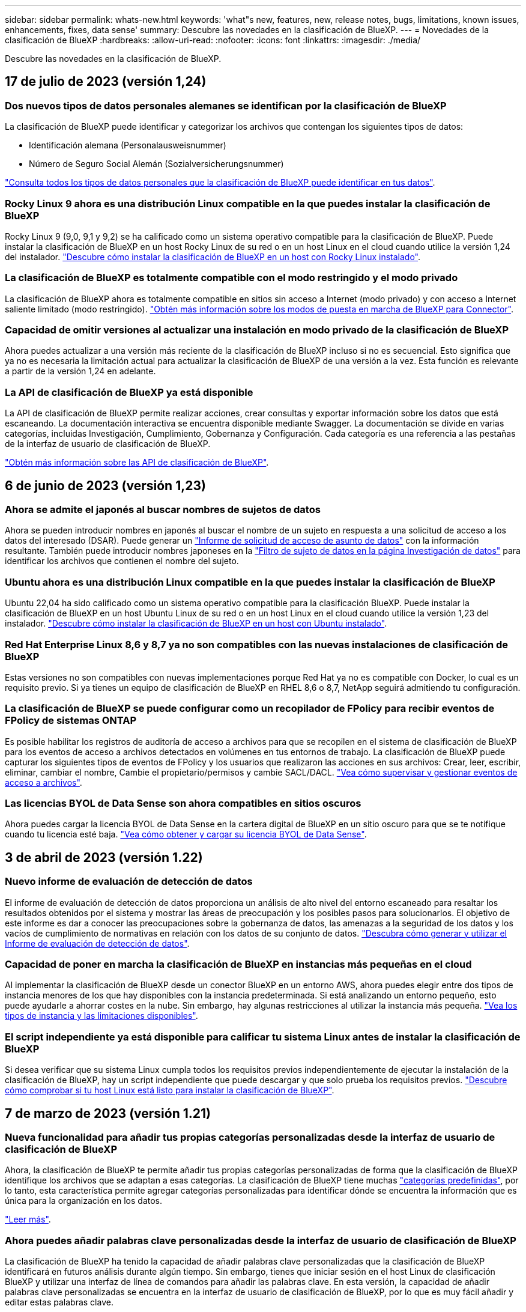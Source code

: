 ---
sidebar: sidebar 
permalink: whats-new.html 
keywords: 'what"s new, features, new, release notes, bugs, limitations, known issues, enhancements, fixes, data sense' 
summary: Descubre las novedades en la clasificación de BlueXP. 
---
= Novedades de la clasificación de BlueXP
:hardbreaks:
:allow-uri-read: 
:nofooter: 
:icons: font
:linkattrs: 
:imagesdir: ./media/


[role="lead"]
Descubre las novedades en la clasificación de BlueXP.



== 17 de julio de 2023 (versión 1,24)



=== Dos nuevos tipos de datos personales alemanes se identifican por la clasificación de BlueXP

La clasificación de BlueXP puede identificar y categorizar los archivos que contengan los siguientes tipos de datos:

* Identificación alemana (Personalausweisnummer)
* Número de Seguro Social Alemán (Sozialversicherungsnummer)


https://docs.netapp.com/us-en/bluexp-classification/reference-private-data-categories.html#types-of-personal-data["Consulta todos los tipos de datos personales que la clasificación de BlueXP puede identificar en tus datos"].



=== Rocky Linux 9 ahora es una distribución Linux compatible en la que puedes instalar la clasificación de BlueXP

Rocky Linux 9 (9,0, 9,1 y 9,2) se ha calificado como un sistema operativo compatible para la clasificación de BlueXP. Puede instalar la clasificación de BlueXP en un host Rocky Linux de su red o en un host Linux en el cloud cuando utilice la versión 1,24 del instalador. https://docs.netapp.com/us-en/bluexp-classification/task-deploy-compliance-onprem.html["Descubre cómo instalar la clasificación de BlueXP en un host con Rocky Linux instalado"].



=== La clasificación de BlueXP es totalmente compatible con el modo restringido y el modo privado

La clasificación de BlueXP ahora es totalmente compatible en sitios sin acceso a Internet (modo privado) y con acceso a Internet saliente limitado (modo restringido). https://docs.netapp.com/us-en/bluexp-setup-admin/concept-modes.html["Obtén más información sobre los modos de puesta en marcha de BlueXP para Connector"^].



=== Capacidad de omitir versiones al actualizar una instalación en modo privado de la clasificación de BlueXP

Ahora puedes actualizar a una versión más reciente de la clasificación de BlueXP incluso si no es secuencial. Esto significa que ya no es necesaria la limitación actual para actualizar la clasificación de BlueXP de una versión a la vez. Esta función es relevante a partir de la versión 1,24 en adelante.



=== La API de clasificación de BlueXP ya está disponible

La API de clasificación de BlueXP permite realizar acciones, crear consultas y exportar información sobre los datos que está escaneando. La documentación interactiva se encuentra disponible mediante Swagger. La documentación se divide en varias categorías, incluidas Investigación, Cumplimiento, Gobernanza y Configuración. Cada categoría es una referencia a las pestañas de la interfaz de usuario de clasificación de BlueXP.

https://docs.netapp.com/us-en/bluexp-classification/api-classification.html["Obtén más información sobre las API de clasificación de BlueXP"].



== 6 de junio de 2023 (versión 1,23)



=== Ahora se admite el japonés al buscar nombres de sujetos de datos

Ahora se pueden introducir nombres en japonés al buscar el nombre de un sujeto en respuesta a una solicitud de acceso a los datos del interesado (DSAR). Puede generar un https://docs.netapp.com/us-en/bluexp-classification/task-generating-compliance-reports.html#what-is-a-data-subject-access-request["Informe de solicitud de acceso de asunto de datos"] con la información resultante. También puede introducir nombres japoneses en la https://docs.netapp.com/us-en/bluexp-classification/task-investigate-data.html#filter-data-by-sensitivity-and-content["Filtro de sujeto de datos en la página Investigación de datos"] para identificar los archivos que contienen el nombre del sujeto.



=== Ubuntu ahora es una distribución Linux compatible en la que puedes instalar la clasificación de BlueXP

Ubuntu 22,04 ha sido calificado como un sistema operativo compatible para la clasificación BlueXP. Puede instalar la clasificación de BlueXP en un host Ubuntu Linux de su red o en un host Linux en el cloud cuando utilice la versión 1,23 del instalador. https://docs.netapp.com/us-en/bluexp-classification/task-deploy-compliance-onprem.html["Descubre cómo instalar la clasificación de BlueXP en un host con Ubuntu instalado"].



=== Red Hat Enterprise Linux 8,6 y 8,7 ya no son compatibles con las nuevas instalaciones de clasificación de BlueXP

Estas versiones no son compatibles con nuevas implementaciones porque Red Hat ya no es compatible con Docker, lo cual es un requisito previo. Si ya tienes un equipo de clasificación de BlueXP en RHEL 8,6 o 8,7, NetApp seguirá admitiendo tu configuración.



=== La clasificación de BlueXP se puede configurar como un recopilador de FPolicy para recibir eventos de FPolicy de sistemas ONTAP

Es posible habilitar los registros de auditoría de acceso a archivos para que se recopilen en el sistema de clasificación de BlueXP para los eventos de acceso a archivos detectados en volúmenes en tus entornos de trabajo. La clasificación de BlueXP puede capturar los siguientes tipos de eventos de FPolicy y los usuarios que realizaron las acciones en sus archivos: Crear, leer, escribir, eliminar, cambiar el nombre, Cambie el propietario/permisos y cambie SACL/DACL. https://docs.netapp.com/us-en/bluexp-classification/task-manage-file-access-events.html["Vea cómo supervisar y gestionar eventos de acceso a archivos"].



=== Las licencias BYOL de Data Sense son ahora compatibles en sitios oscuros

Ahora puedes cargar la licencia BYOL de Data Sense en la cartera digital de BlueXP en un sitio oscuro para que se te notifique cuando tu licencia esté baja. https://docs.netapp.com/us-en/bluexp-classification/task-licensing-datasense.html#obtain-your-bluexp-classification-license-file["Vea cómo obtener y cargar su licencia BYOL de Data Sense"].



== 3 de abril de 2023 (versión 1.22)



=== Nuevo informe de evaluación de detección de datos

El informe de evaluación de detección de datos proporciona un análisis de alto nivel del entorno escaneado para resaltar los resultados obtenidos por el sistema y mostrar las áreas de preocupación y los posibles pasos para solucionarlos. El objetivo de este informe es dar a conocer las preocupaciones sobre la gobernanza de datos, las amenazas a la seguridad de los datos y los vacíos de cumplimiento de normativas en relación con los datos de su conjunto de datos. https://docs.netapp.com/us-en/bluexp-classification/task-controlling-governance-data.html#data-discovery-assessment-report["Descubra cómo generar y utilizar el Informe de evaluación de detección de datos"].



=== Capacidad de poner en marcha la clasificación de BlueXP en instancias más pequeñas en el cloud

Al implementar la clasificación de BlueXP desde un conector BlueXP en un entorno AWS, ahora puedes elegir entre dos tipos de instancia menores de los que hay disponibles con la instancia predeterminada. Si está analizando un entorno pequeño, esto puede ayudarle a ahorrar costes en la nube. Sin embargo, hay algunas restricciones al utilizar la instancia más pequeña. https://docs.netapp.com/us-en/bluexp-classification/concept-cloud-compliance.html#using-a-smaller-instance-type["Vea los tipos de instancia y las limitaciones disponibles"].



=== El script independiente ya está disponible para calificar tu sistema Linux antes de instalar la clasificación de BlueXP

Si desea verificar que su sistema Linux cumpla todos los requisitos previos independientemente de ejecutar la instalación de la clasificación de BlueXP, hay un script independiente que puede descargar y que solo prueba los requisitos previos. https://docs.netapp.com/us-en/bluexp-classification/task-test-linux-system.html["Descubre cómo comprobar si tu host Linux está listo para instalar la clasificación de BlueXP"].



== 7 de marzo de 2023 (versión 1.21)



=== Nueva funcionalidad para añadir tus propias categorías personalizadas desde la interfaz de usuario de clasificación de BlueXP

Ahora, la clasificación de BlueXP te permite añadir tus propias categorías personalizadas de forma que la clasificación de BlueXP identifique los archivos que se adaptan a esas categorías. La clasificación de BlueXP tiene muchas https://docs.netapp.com/us-en/bluexp-classification/reference-private-data-categories.html#types-of-categories["categorías predefinidas"], por lo tanto, esta característica permite agregar categorías personalizadas para identificar dónde se encuentra la información que es única para la organización en los datos.

https://docs.netapp.com/us-en/bluexp-classification/task-managing-data-fusion.html#add-custom-categories["Leer más"^].



=== Ahora puedes añadir palabras clave personalizadas desde la interfaz de usuario de clasificación de BlueXP

La clasificación de BlueXP ha tenido la capacidad de añadir palabras clave personalizadas que la clasificación de BlueXP identificará en futuros análisis durante algún tiempo. Sin embargo, tienes que iniciar sesión en el host Linux de clasificación BlueXP y utilizar una interfaz de línea de comandos para añadir las palabras clave. En esta versión, la capacidad de añadir palabras clave personalizadas se encuentra en la interfaz de usuario de clasificación de BlueXP, por lo que es muy fácil añadir y editar estas palabras clave.

https://docs.netapp.com/us-en/bluexp-classification/task-managing-data-fusion.html#add-custom-keywords-from-a-list-of-words["Obtén más información sobre cómo añadir palabras clave personalizadas en la interfaz de usuario de clasificación de BlueXP"^].



=== Posibilidad de que la clasificación de BlueXP *no* escanee los archivos cuando se cambie la “última hora de acceso”

De forma predeterminada, si la clasificación de BlueXP no tiene permisos de «escritura» adecuados, el sistema no analizará los archivos de tus volúmenes, porque la clasificación de BlueXP no puede revertir la «última hora de acceso» a la marca de tiempo original. Sin embargo, si no le importa si la última hora de acceso se restablece a la hora original de sus archivos, puede anular este comportamiento en la página Configuration para que la clasificación de BlueXP analice los volúmenes con independencia de los permisos.

Junto con esta funcionalidad, se ha añadido un nuevo filtro llamado «Scan Analysis Event» para que puedas ver los archivos que no se clasificaron porque la clasificación de BlueXP no pudo revertir el último acceso o los archivos clasificados aunque la clasificación de BlueXP no pudo revertir el último acceso.

https://docs.netapp.com/us-en/bluexp-classification/reference-collected-metadata.html#last-access-time-timestamp["Obtén más información sobre la «marca de tiempo de último acceso» y los permisos que requiere la clasificación de BlueXP"].



=== Existen tres nuevos tipos de datos personales identificados por la clasificación de BlueXP

La clasificación de BlueXP puede identificar y categorizar los archivos que contengan los siguientes tipos de datos:

* Número de tarjeta de identidad de Botswana (Omang)
* Número de pasaporte de Botswana
* Tarjeta de identidad de registro nacional de Singapur (NRIC)


https://docs.netapp.com/us-en/bluexp-classification/reference-private-data-categories.html#types-of-personal-data["Consulta todos los tipos de datos personales que la clasificación de BlueXP puede identificar en tus datos"].



=== Funcionalidad actualizada para directorios

* La opción "Informe CSV claro" para Informes de investigación de datos ahora incluye información de los directorios.
* El filtro de tiempo "último acceso" muestra ahora la última hora a la que se accedió tanto para archivos como para directorios.




=== Mejoras en la instalación

* El instalador de clasificación de BlueXP para sitios sin acceso a Internet (sitios oscuros) ahora realiza una comprobación previa para asegurarse de que se cumplen los requisitos de red y del sistema para que la instalación se realice correctamente.
* Los archivos de registro de auditoría de la instalación se guardan ahora y se escriben en `/ops/netapp/install_logs`.




== 5 de febrero de 2023 (versión 1.20)



=== Posibilidad de enviar correos electrónicos de notificación basados en políticas a cualquier dirección de correo electrónico

En versiones anteriores de la clasificación de BlueXP, puedes enviar alertas por correo electrónico a los usuarios de BlueXP en tu cuenta cuando ciertas Políticas críticas devuelvan resultados. Esta función le permite obtener notificaciones para proteger sus datos cuando no está en línea. Ahora también puede enviar alertas de correo electrónico desde Directivas a cualquier otro usuario - hasta 20 direcciones de correo electrónico - que no se encuentren en su cuenta de BlueXP.

https://docs.netapp.com/us-en/bluexp-classification/task-using-policies.html#sending-email-alerts-when-non-compliant-data-is-found["Obtenga más información sobre el envío de alertas por correo electrónico basadas en los resultados de la directiva"].



=== Ahora puedes añadir patrones personales desde la interfaz de usuario de clasificación de BlueXP

La clasificación de BlueXP ha tenido la capacidad de añadir «datos personales» personalizados que la clasificación de BlueXP identificará en futuros análisis durante algún tiempo. Sin embargo, tenía que iniciar sesión en el host Linux de clasificación de BlueXP y utilizar una línea de comandos para añadir los patrones personalizados. En esta versión, la capacidad de añadir patrones personales con un regex se encuentra en la interfaz de usuario de clasificación de BlueXP, lo que facilita la adición y edición de estos patrones personalizados.

https://docs.netapp.com/us-en/bluexp-classification/task-managing-data-fusion.html#add-custom-personal-data-identifiers-using-a-regex["Obtén más información sobre cómo añadir patrones personalizados en la interfaz de usuario de clasificación de BlueXP"^].



=== Capacidad para mover 15 millones de archivos con la clasificación de BlueXP

Anteriormente, la clasificación de BlueXP podía mover un máximo de 100.000 archivos de origen a cualquier recurso compartido NFS. Ahora puede mover hasta 15 millones de archivos a la vez. https://docs.netapp.com/us-en/bluexp-classification/task-managing-highlights.html#moving-source-files-to-an-nfs-share["Más información sobre mover archivos de origen con la clasificación de BlueXP"].



=== Capacidad para ver el número de usuarios que tienen acceso a archivos de SharePoint Online

El filtro "número de usuarios con acceso" ahora admite archivos almacenados en repositorios en línea de SharePoint. Anteriormente, solo se admitía los ficheros con recursos compartidos CIFS. Tenga en cuenta que los grupos de SharePoint que no están basados en directorios activos no se contarán en este filtro en este momento.



=== Se ha agregado un nuevo estado "éxito parcial" al panel Estado de acción

El nuevo estado «Correcto parcial» indica que una acción de clasificación de BlueXP ha finalizado y que algunos elementos han fallado y algunos elementos se han realizado correctamente, por ejemplo, cuando mueve o elimina archivos 100. Además, se ha cambiado el nombre del estado "terminado" por "correcto". En el pasado, el estado "terminado" podría incluir acciones que se han realizado correctamente y que han fallado. Ahora el estado "éxito" significa que todas las acciones se han realizado correctamente en todos los elementos. https://docs.netapp.com/us-en/bluexp-classification/task-view-compliance-actions.html["Consulte cómo ver el panel Estado de acciones"].



== 9 de enero de 2023 (versión 1.19)



=== Capacidad para ver un gráfico de archivos que contienen datos confidenciales y que son excesivamente permisivos

El panel de control de gobierno ha agregado un área nueva _sensible Data y permisos amplios_ que proporciona un mapa térmico de archivos que contienen datos confidenciales (incluidos datos personales confidenciales y confidenciales) y que son demasiado permisivos. Esto puede ayudarle a ver dónde puede tener algunos riesgos con datos confidenciales. https://docs.netapp.com/us-en/bluexp-classification/task-controlling-governance-data.html#data-listed-by-sensitivity-and-wide-permissions["Leer más"].



=== Hay tres filtros nuevos disponibles en la página Investigación de datos

Hay nuevos filtros disponibles para refinar los resultados que se muestran en la página Investigación de datos:

* El filtro "número de usuarios con acceso" muestra qué archivos y carpetas están abiertos a un determinado número de usuarios. Puede elegir un intervalo de números para refinar los resultados, por ejemplo, para ver los archivos a los que pueden acceder 51-100 usuarios.
* Los filtros "Hora de creación", "Hora descubierta", "última modificación" y "último acceso" ahora permiten crear un intervalo de fechas personalizado en lugar de sólo seleccionar un intervalo de días predefinido. Por ejemplo, puede buscar archivos con una "hora creada" "más de 6 meses" o con una fecha "última modificación" dentro de los "últimos 10 días".
* El filtro "Ruta de acceso" le permite especificar rutas que desea excluir de los resultados de la consulta filtrada. Si introduce rutas para incluir y excluir determinados datos, primero la clasificación de BlueXP busca todos los archivos en las rutas incluidas, luego quita los archivos de las rutas excluidas y, a continuación, muestra los resultados.


https://docs.netapp.com/us-en/bluexp-classification/task-investigate-data.html#filtering-data-in-the-data-investigation-page["Consulte la lista de todos los filtros que puede utilizar para investigar los datos"].



=== La clasificación de BlueXP puede identificar el número individual japonés

La clasificación de BlueXP puede identificar y categorizar los archivos que contengan el número individual japonés (también conocido como My Number). Esto incluye tanto el número personal como el número de mi corporativo. https://docs.netapp.com/us-en/bluexp-classification/reference-private-data-categories.html#types-of-personal-data["Consulta todos los tipos de datos personales que la clasificación de BlueXP puede identificar en tus datos"].



== 11 de diciembre de 2022 (versión 1.18)



=== Mejoras en la instalación en las instalaciones

Se han agregado las siguientes mejoras para la instalación de detección de datos en las instalaciones:

* Ahora se comprueban algunos requisitos previos adicionales antes de que la instalación comience en un host local. Esto ayuda a asegurarse de que el sistema host esté preparado al 100 % para tener instalado el software Data Sense:
+
** comprobar si hay suficiente espacio en `/var/lib/docker`, `/tmp`, y. `/opt`
** pruebe los permisos pertinentes en todas las carpetas necesarias


* En la página Configuración, la sección entornos de trabajo muestra ahora _Working Environment ID_ y el _Scanner Group_ name. Necesitará conocer el identificador de entorno de trabajo si planea utilizar varios hosts de detección de datos para proporcionar potencia de procesamiento adicional para analizar sus fuentes de datos.
* También en la página Configuración, una nueva sección muestra los grupos de escáner que ha configurado y los nodos de escáner de cada grupo.


https://docs.netapp.com/us-en/bluexp-classification/task-deploy-compliance-onprem.html["Obtenga más información acerca de la instalación de Data Sense en un solo servidor host y en varios hosts"].



== 13 de noviembre de 2022 (versión 1.17)



=== Compatibilidad para analizar cuentas en las instalaciones de SharePoint

Ahora, el sentido de los datos puede analizar tanto cuentas en línea de SharePoint como cuentas en las instalaciones de SharePoint (SharePoint Server). Si necesita instalar SharePoint en sus propios servidores, o en sitios sin acceso a Internet, ahora puede hacer que Data Sense analice los archivos de usuario en esas cuentas. https://docs.netapp.com/us-en/bluexp-classification/task-scanning-sharepoint.html#adding-a-sharepoint-on-premise-account["Leer más"^].



=== Capacidad para volver a analizar varios directorios (carpetas o recursos compartidos)

Ahora puede volver a analizar varios directorios (carpetas o recursos compartidos) inmediatamente para que los cambios se reflejen en el sistema. Esto le permite priorizar el reexamen de determinados datos antes de otros. https://docs.netapp.com/us-en/bluexp-classification/task-managing-repo-scanning.html#rescanning-data-for-an-existing-repository["Consulte cómo volver a analizar un directorio"^].



=== Posibilidad de añadir nodos de "escáner" locales adicionales para analizar orígenes de datos específicos

Si ha instalado Data Sense en una ubicación local y necesita más potencia de procesamiento de análisis para analizar determinados orígenes de datos, puede añadir más nodos de "escáner" y asignarles datos de origen. Puede añadir los nodos del escáner inmediatamente después de instalar el nodo Manager, o bien puede añadir un nodo de escáner más adelante.

Si es necesario, los nodos de escáner pueden instalarse en sistemas host que estén físicamente más cerca de los orígenes de datos que esté analizando. Cuanto más cerca esté el nodo del escáner de los datos, mejor será porque reduce la latencia de red tanto como sea posible mientras escanea datos. https://docs.netapp.com/us-en/bluexp-classification/task-deploy-compliance-onprem.html#add-scanner-nodes-to-an-existing-deployment["Consulte cómo instalar nodos de escáner para analizar orígenes de datos adicionales"^].



=== Los instaladores en las instalaciones ahora realizan una comprobación previa antes de iniciar la instalación

Al instalar Data Sense en un sistema Linux, el instalador comprueba si el sistema cumple todos los requisitos necesarios (CPU, RAM, capacidad, red, etc.) antes de iniciar la instalación real. Esto ayuda a detectar problemas *antes* usted pasa tiempo en la instalación.



== 6 de septiembre de 2022 (versión 1.16)



=== Capacidad de volver a analizar un repositorio inmediatamente para reflejar cambios en los archivos

Si necesita volver a analizar un repositorio determinado de inmediato para que los cambios se reflejen en el sistema, puede seleccionar el repositorio y volver a analizar dicho repositorio. Esto le permite priorizar el reexamen de determinados datos antes de otros. https://docs.netapp.com/us-en/bluexp-classification/task-managing-repo-scanning.html#rescanning-data-for-an-existing-repository["Consulte cómo volver a analizar un directorio"^].



=== Nuevo filtro para el estado del análisis de detección de datos en la página Investigación de datos

El filtro “Analysis Status” (Estado del análisis) permite enumerar los archivos que se encuentran en una etapa específica del análisis de detección de datos. Puede seleccionar una opción para mostrar la lista de archivos que están *primer escaneo pendiente*, *completado*, *Rescan pendiente* o que *ha fallado* para ser escaneados.

https://docs.netapp.com/us-en/bluexp-classification/task-controlling-private-data.html#filtering-data-in-the-data-investigation-page["Consulte la lista de todos los filtros que puede utilizar para investigar los datos"^].



=== Los sujetos de datos se consideran ahora parte de los "datos personales" encontrados en los escaneos

Data Sense ahora reconoce a los sujetos de datos como parte de los resultados personales que aparecen en el Panel de cumplimiento. Además, al realizar una búsqueda en la página de investigación, puede seleccionar "Temas de datos" en "datos personales" para ver sólo los archivos que contengan sujetos de datos.



=== Los archivos de rastro de detección de datos ahora se consideran parte de las "Categorías" que se encuentran en los análisis

El sensor de datos ahora reconoce los archivos de rastro como parte de las categorías que aparecen en la consola de cumplimiento de normativas. Son archivos que crea Data Sense al mover archivos de la ubicación de origen a un recurso compartido NFS. https://docs.netapp.com/us-en/bluexp-classification/task-managing-highlights.html#moving-source-files-to-an-nfs-share["Obtenga más información acerca de la forma en que se crean los archivos de rastro"^].

Además, al realizar una búsqueda en la página de investigación, puede seleccionar "Data Sense Breadmigbs" en "Category" (Categoría) para ver sólo los archivos de exploración de detección de datos.



== 7 de agosto de 2022 (versión 1.15)



=== Cinco nuevos tipos de datos personales de Nueva Zelanda se identifican por el sentido de los datos

Data Sense puede identificar y categorizar archivos que contengan los siguientes tipos de datos:

* Número de cuenta bancaria de Nueva Zelanda
* Número de Licencia de conducir de Nueva Zelanda
* Número IRD de Nueva Zelanda (ID fiscal)
* Número NHI (Índice Nacional de Salud) de Nueva Zelandia
* Número de pasaporte de Nueva Zelanda


link:reference-private-data-categories.html#types-of-personal-data["Vea todos los tipos de datos personales que Data Sense puede identificar en sus datos"].



=== Capacidad de añadir un archivo de rastro para indicar por qué se trasladó un archivo

Si utiliza la función Data Sense para mover archivos de origen a un recurso compartido de NFS, ahora puede dejar un archivo de rastro en la ubicación del archivo movido. Un archivo de rastro ayuda a los usuarios a comprender por qué se trasladó un archivo desde su ubicación original. Para cada archivo movido, el sistema crea un archivo de rastro en la ubicación de origen llamada `<filename>-breadcrumb-<date>.txt` para mostrar la ubicación en la que se ha movido el archivo y el usuario que lo ha movido. https://docs.netapp.com/us-en/bluexp-classification/task-managing-highlights.html#moving-source-files-to-an-nfs-share["Leer más"^].



=== Los datos personales y los datos personales confidenciales que se encuentran en sus directorios se muestran en los resultados de la investigación

La página Investigación de datos ahora muestra los resultados de datos personales y datos personales confidenciales que se encuentran en sus directorios (carpetas y recursos compartidos). https://docs.netapp.com/us-en/bluexp-classification/task-controlling-private-data.html#viewing-files-that-contain-personal-data["Vea un ejemplo aquí"^].



=== Ver el estado de cuántos volúmenes, bloques, etc. se han clasificado correctamente

Al ver los repositorios individuales que Data Sense está analizando (volúmenes, bloques, etc.), ahora puede ver cuántos se han "asignado" y cuántos se han "clasificado". La clasificación tarda más tiempo en realizarse la identificación de IA completa en todos los datos. https://docs.netapp.com/us-en/bluexp-classification/task-managing-repo-scanning.html#viewing-the-scan-status-for-your-repositories["Vea cómo ver esta información"^].



=== Ahora puede agregar patrones personalizados que detección de datos identificará en sus datos

Hay dos formas de agregar "datos personales" personalizados que el sentido de datos identificará en futuras exploraciones. Esto le permite ver la imagen completa sobre dónde residen los datos potencialmente confidenciales en todos los archivos de su organización.

* Puede agregar palabras clave personalizadas desde un archivo de texto.
* Puede agregar un patrón personal utilizando una expresión regular (regex).


Estas palabras clave y patrones se agregan a los patrones predefinidos existentes que Data Sense ya utiliza, y los resultados serán visibles en la sección patrones personales. https://docs.netapp.com/us-en/bluexp-classification/task-managing-data-fusion.html["Leer más"^].
